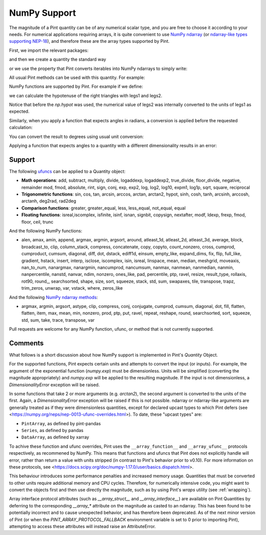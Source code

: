 .. _numpy:


NumPy Support
=============

The magnitude of a Pint quantity can be of any numerical scalar type, and you are free
to choose it according to your needs. For numerical applications requiring arrays, it is
quite convenient to use `NumPy ndarray`_ (or `ndarray-like types supporting NEP-18`_),
and therefore these are the array types supported by Pint.

First, we import the relevant packages:

.. doctest::

   >>> import numpy as np
   >>> from pint import UnitRegistry
   >>> ureg = UnitRegistry()
   >>> Q_ = ureg.Quantity

.. testsetup:: *

   import numpy as np
   from pint import UnitRegistry
   ureg = UnitRegistry()
   Q_ = ureg.Quantity

and then we create a quantity the standard way

.. doctest::

   >>> legs1 = Q_(np.asarray([3., 4.]), 'meter')
   >>> print(legs1)
   [ 3.  4.] meter

or we use the property that Pint converts iterables into NumPy ndarrays to simply write:

.. doctest::

    >>> legs1 = [3., 4.] * ureg.meter
    >>> print(legs1)
    [ 3.  4.] meter

All usual Pint methods can be used with this quantity. For example:

.. doctest::

    >>> print(legs1.to('kilometer'))
    [ 0.003  0.004] kilometer
    >>> print(legs1.dimensionality)
    [length]
    >>> legs1.to('joule')
    Traceback (most recent call last):
    ...
    DimensionalityError: Cannot convert from 'meter' ([length]) to 'joule' ([length] ** 2 * [mass] / [time] ** 2)

NumPy functions are supported by Pint. For example if we define:

.. doctest::

    >>> legs2 = [400., 300.] * ureg.centimeter
    >>> print(legs2)
    [ 400.  300.] centimeter

we can calculate the hypotenuse of the right triangles with legs1 and legs2.

.. doctest::

    >>> hyps = np.hypot(legs1, legs2)
    >>> print(hyps)
    [ 5.  5.] meter

Notice that before the `np.hypot` was used, the numerical value of legs2 was
internally converted to the units of legs1 as expected.

Similarly, when you apply a function that expects angles in radians, a conversion
is applied before the requested calculation:

.. doctest::

    >>> angles = np.arccos(legs2/hyps)
    >>> print(angles)
    [ 0.64350111  0.92729522] radian

You can convert the result to degrees using usual unit conversion:

.. doctest::

    >>> print(angles.to('degree'))
    [ 36.86989765  53.13010235] degree

Applying a function that expects angles to a quantity with a different dimensionality
results in an error:

.. doctest::

    >>> np.arccos(legs2)
    Traceback (most recent call last):
    ...
    DimensionalityError: Cannot convert from 'centimeter' ([length]) to 'dimensionless' (dimensionless)


Support
--------

The following ufuncs_ can be applied to a Quantity object:

- **Math operations**: add, subtract, multiply, divide, logaddexp, logaddexp2, true_divide, floor_divide, negative, remainder mod, fmod, absolute, rint, sign, conj, exp, exp2, log, log2, log10, expm1, log1p, sqrt, square, reciprocal
- **Trigonometric functions**: sin, cos, tan, arcsin, arccos, arctan, arctan2, hypot, sinh, cosh, tanh, arcsinh, arccosh, arctanh, deg2rad, rad2deg
- **Comparison functions**: greater, greater_equal, less, less_equal, not_equal, equal
- **Floating functions**: isreal,iscomplex, isfinite, isinf, isnan, signbit, copysign, nextafter, modf, ldexp, frexp, fmod, floor, ceil, trunc

And the following NumPy functions:

- alen, amax, amin, append, argmax, argmin, argsort, around, atleast_1d, atleast_2d, atleast_3d, average, block, broadcast_to, clip, column_stack, compress, concatenate, copy, copyto, count_nonzero, cross, cumprod, cumproduct, cumsum, diagonal, diff, dot, dstack, ediff1d, einsum, empty_like, expand_dims, fix, flip, full_like, gradient, hstack, insert, interp, isclose, iscomplex, isin, isreal, linspace, mean, median, meshgrid, moveaxis, nan_to_num, nanargmax, nanargmin, nancumprod, nancumsum, nanmax, nanmean, nanmedian, nanmin, nanpercentile, nanstd, nanvar, ndim, nonzero, ones_like, pad, percentile, ptp, ravel, resize, result_type, rollaxis, rot90, round\_, searchsorted, shape, size, sort, squeeze, stack, std, sum, swapaxes, tile, transpose, trapz, trim_zeros, unwrap, var, vstack, where, zeros_like

And the following `NumPy ndarray methods`_:

- argmax, argmin, argsort, astype, clip, compress, conj, conjugate, cumprod, cumsum, diagonal, dot, fill, flatten, flatten, item, max, mean, min, nonzero, prod, ptp, put, ravel, repeat, reshape, round, searchsorted, sort, squeeze, std, sum, take, trace, transpose, var

Pull requests are welcome for any NumPy function, ufunc, or method that is not currently
supported.


Comments
--------

What follows is a short discussion about how NumPy support is implemented in
Pint's `Quantity` Object.

For the supported functions, Pint expects certain units and attempts to convert
the input (or inputs). For example, the argument of the exponential function
(`numpy.exp`) must be dimensionless. Units will be simplified (converting the
magnitude appropriately) and `numpy.exp` will be applied to the resulting
magnitude. If the input is not dimensionless, a `DimensionalityError` exception
will be raised.

In some functions that take 2 or more arguments (e.g. `arctan2`), the second
argument is converted to the units of the first. Again, a `DimensionalityError`
exception will be raised if this is not possible. ndarray or ndarray-like arguments
are generally treated as if they were dimensionless quantities, except for declared
upcast types to which Pint defers (see
<https://numpy.org/neps/nep-0013-ufunc-overrides.html>). To date, these "upcast types" are:

- ``PintArray``, as defined by pint-pandas
- ``Series``, as defined by pandas
- ``DataArray``, as defined by xarray

To achive these function and ufunc overrides, Pint uses the ``__array_function__`` and
``__array_ufunc__`` protocols respectively, as recommened by NumPy. This means that
functions and ufuncs that Pint does not explicitly handle will error, rather than return
a value with units stripped (in contrast to Pint's behavior prior to v0.10). For more
information on these protocols, see
<https://docs.scipy.org/doc/numpy-1.17.0/user/basics.dispatch.html>.

This behaviour introduces some performance penalties and increased memory
usage. Quantities that must be converted to other units require additional
memory and CPU cycles. Therefore, for numerically intensive code, you
might want to convert the objects first and then use directly the magnitude,
such as by using Pint's `wraps` utility (see :ref:`wrapping`).

Array interface protocol attributes (such as `__array_struct__` and
`__array_interface__`) are available on Pint Quantities by deferring to the
corresponding `__array_*` attribute on the magnitude as casted to an ndarray. This
has been found to be potentially incorrect and to cause unexpected behavior, and has
therefore been deprecated. As of the next minor version of Pint (or when the
`PINT_ARRAY_PROTOCOL_FALLBACK` environment variable is set to 0 prior to importing
Pint), attempting to access these attributes will instead raise an AttributeError.





.. _`NumPy ndarray`: http://docs.scipy.org/doc/numpy/reference/generated/numpy.ndarray.html
.. _`ndarray-like types supporting NEP-18`: https://numpy.org/neps/nep-0018-array-function-protocol.html
.. _ufuncs: http://docs.scipy.org/doc/numpy/reference/ufuncs.html
.. _`NumPy ndarray methods`: http://docs.scipy.org/doc/numpy/reference/arrays.ndarray.html#array-methods
